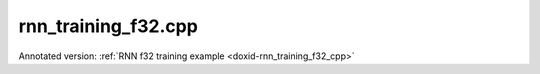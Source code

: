 .. index:: pair: example; rnn_training_f32.cpp
.. _doxid-rnn_training_f32_8cpp-example:

rnn_training_f32.cpp
====================

Annotated version: :ref:`RNN f32 training example <doxid-rnn_training_f32_cpp>`



.. ref-code-block:: cpp

	/*******************************************************************************
	* Copyright 2018-2025 Intel Corporation
	*
	* Licensed under the Apache License, Version 2.0 (the "License");
	* you may not use this file except in compliance with the License.
	* You may obtain a copy of the License at
	*
	*     http://www.apache.org/licenses/LICENSE-2.0
	*
	* Unless required by applicable law or agreed to in writing, software
	* distributed under the License is distributed on an "AS IS" BASIS,
	* WITHOUT WARRANTIES OR CONDITIONS OF ANY KIND, either express or implied.
	* See the License for the specific language governing permissions and
	* limitations under the License.
	*******************************************************************************/
	
	
	
	
	#include <cstring>
	#include <math.h>
	#include <numeric>
	#include <utility>
	
	#include "oneapi/dnnl/dnnl.hpp"
	
	#include "example_utils.hpp"
	
	using namespace :ref:`dnnl <doxid-namespacednnl>`;
	
	// User input is:
	//     N0 sequences of length T0
	const int N0 = 1 + rand() % 31;
	//     N1 sequences of length T1
	const int N1 = 1 + rand() % 31;
	// Assume T0 > T1
	const int T0 = 31 + 1 + rand() % 31;
	const int T1 = 1 + rand() % 31;
	
	// Memory required to hold it: N0 * T0 + N1 * T1
	// However it is possible to have these coming
	// as padded chunks in larger memory:
	//      e.g. (N0 + N1) * T0
	// We don't need to compact the data before processing,
	// we can address the chunks via sub-memory and
	// process the data via two RNN primitives:
	//     of time lengths T1 and T0 - T1.
	// The leftmost primitive will process N0 + N1 subsequences of length T1
	// The rightmost primitive will process remaining N0 subsequences
	// of T0 - T1 length
	const int leftmost_batch = N0 + N1;
	const int rightmost_batch = N0;
	
	const int leftmost_seq_length = T1;
	const int rightmost_seq_length = T0 - T1;
	
	// Number of channels
	const int common_feature_size = 1024;
	
	// RNN primitive characteristics
	const int common_n_layers = 1;
	const int lstm_n_gates = 4;
	
	void simple_net(:ref:`engine::kind <doxid-structdnnl_1_1engine_1a2635da16314dcbdb9bd9ea431316bb1a>` engine_kind) {
	    auto eng = :ref:`engine <doxid-structdnnl_1_1engine>`(engine_kind, 0);
	    :ref:`stream <doxid-structdnnl_1_1stream>` s(eng);
	
	    bool is_training = true;
	    auto fwd_inf_train = is_training ? :ref:`prop_kind::forward_training <doxid-group__dnnl__api__attributes_1ggac7db48f6583aa9903e54c2a39d65438fa24775787fab8f13aa4809e1ce8f82aeb>`
	                                     : :ref:`prop_kind::forward_inference <doxid-group__dnnl__api__attributes_1ggac7db48f6583aa9903e54c2a39d65438fa3b9fad4f80d45368f856b5403198ac4c>`;
	
	    std::vector<primitive> fwd_net;
	    std::vector<primitive> bwd_net;
	
	    // Input tensor holds two batches with different sequence lengths.
	    // Shorter sequences are padded
	    :ref:`memory::dims <doxid-structdnnl_1_1memory_1a7d9f4b6ad8caf3969f436cd9ff27e9bb>` net_src_dims = {
	            T0, // time, maximum sequence length
	            N0 + N1, // n, total batch size
	            common_feature_size // c, common number of channels
	    };
	
	    // Two RNN primitives for different sequence lengths,
	    // one unidirectional layer, LSTM-based
	    :ref:`memory::dims <doxid-structdnnl_1_1memory_1a7d9f4b6ad8caf3969f436cd9ff27e9bb>` leftmost_src_layer_dims = {
	            leftmost_seq_length, // time
	            leftmost_batch, // n
	            common_feature_size // c
	    };
	    :ref:`memory::dims <doxid-structdnnl_1_1memory_1a7d9f4b6ad8caf3969f436cd9ff27e9bb>` rightmost_src_layer_dims = {
	            rightmost_seq_length, // time
	            rightmost_batch, // n
	            common_feature_size // c
	    };
	    :ref:`memory::dims <doxid-structdnnl_1_1memory_1a7d9f4b6ad8caf3969f436cd9ff27e9bb>` common_weights_layer_dims = {
	            common_n_layers, // layers
	            1, // directions
	            common_feature_size, // input feature size
	            lstm_n_gates, // gates number
	            common_feature_size // output feature size
	    };
	    :ref:`memory::dims <doxid-structdnnl_1_1memory_1a7d9f4b6ad8caf3969f436cd9ff27e9bb>` common_weights_iter_dims = {
	            common_n_layers, // layers
	            1, // directions
	            common_feature_size, // input feature size
	            lstm_n_gates, // gates number
	            common_feature_size // output feature size
	    };
	    :ref:`memory::dims <doxid-structdnnl_1_1memory_1a7d9f4b6ad8caf3969f436cd9ff27e9bb>` common_bias_dims = {
	            common_n_layers, // layers
	            1, // directions
	            lstm_n_gates, // gates number
	            common_feature_size // output feature size
	    };
	    :ref:`memory::dims <doxid-structdnnl_1_1memory_1a7d9f4b6ad8caf3969f436cd9ff27e9bb>` leftmost_dst_layer_dims = {
	            leftmost_seq_length, // time
	            leftmost_batch, // n
	            common_feature_size // c
	    };
	    :ref:`memory::dims <doxid-structdnnl_1_1memory_1a7d9f4b6ad8caf3969f436cd9ff27e9bb>` rightmost_dst_layer_dims = {
	            rightmost_seq_length, // time
	            rightmost_batch, // n
	            common_feature_size // c
	    };
	
	    // leftmost primitive passes its states to the next RNN iteration
	    // so it needs dst_iter parameter.
	    //
	    // rightmost primitive will consume these as src_iter and will access the
	    // memory via a sub-memory because it will have different batch dimension.
	    // We have arranged our primitives so that
	    // leftmost_batch >= rightmost_batch, and so the rightmost data will fit
	    // into the memory allocated for the leftmost.
	    :ref:`memory::dims <doxid-structdnnl_1_1memory_1a7d9f4b6ad8caf3969f436cd9ff27e9bb>` leftmost_dst_iter_dims = {
	            common_n_layers, // layers
	            1, // directions
	            leftmost_batch, // n
	            common_feature_size // c
	    };
	    :ref:`memory::dims <doxid-structdnnl_1_1memory_1a7d9f4b6ad8caf3969f436cd9ff27e9bb>` leftmost_dst_iter_c_dims = {
	            common_n_layers, // layers
	            1, // directions
	            leftmost_batch, // n
	            common_feature_size // c
	    };
	    :ref:`memory::dims <doxid-structdnnl_1_1memory_1a7d9f4b6ad8caf3969f436cd9ff27e9bb>` rightmost_src_iter_dims = {
	            common_n_layers, // layers
	            1, // directions
	            rightmost_batch, // n
	            common_feature_size // c
	    };
	    :ref:`memory::dims <doxid-structdnnl_1_1memory_1a7d9f4b6ad8caf3969f436cd9ff27e9bb>` rightmost_src_iter_c_dims = {
	            common_n_layers, // layers
	            1, // directions
	            rightmost_batch, // n
	            common_feature_size // c
	    };
	
	    // multiplication of tensor dimensions
	    auto tz_volume = [=](:ref:`memory::dims <doxid-structdnnl_1_1memory_1a7d9f4b6ad8caf3969f436cd9ff27e9bb>` tz_dims) {
	        return std::accumulate(tz_dims.begin(), tz_dims.end(), (:ref:`memory::dim <doxid-structdnnl_1_1memory_1a281426f169daa042dcf5379c8fce21a9>`)1,
	                std::multiplies<memory::dim>());
	    };
	
	    // Create auxiliary f32 memory descriptor
	    // based on user- supplied dimensions and layout.
	    auto formatted_md = [=](const :ref:`memory::dims <doxid-structdnnl_1_1memory_1a7d9f4b6ad8caf3969f436cd9ff27e9bb>` &dimensions,
	                                :ref:`memory::format_tag <doxid-structdnnl_1_1memory_1a8e71077ed6a5f7fb7b3e6e1a5a2ecf3f>` layout) {
	        return :ref:`memory::desc <doxid-structdnnl_1_1memory_1_1desc>` {{dimensions}, :ref:`memory::data_type::f32 <doxid-structdnnl_1_1memory_1a8e83474ec3a50e08e37af76c8c075dcea512dc597be7ae761876315165dc8bd2e>`, layout};
	    };
	    // Create auxiliary generic f32 memory descriptor
	    // based on supplied dimensions, with format_tag::any.
	    auto generic_md = [=](const :ref:`memory::dims <doxid-structdnnl_1_1memory_1a7d9f4b6ad8caf3969f436cd9ff27e9bb>` &dimensions) {
	        return formatted_md(dimensions, :ref:`memory::format_tag::any <doxid-structdnnl_1_1memory_1a8e71077ed6a5f7fb7b3e6e1a5a2ecf3fa100b8cad7cf2a56f6df78f171f97a1ec>`);
	    };
	
	    //
	    // I/O memory, coming from user
	    //
	
	    // Net input
	    std::vector<float> net_src(tz_volume(net_src_dims), 1.0f);
	    // NOTE: in this example we study input sequences with variable batch
	    // dimension, which get processed by two separate RNN primitives, thus
	    // the destination memory for the two will have different shapes: batch
	    // is the second dimension currently: see format_tag::tnc.
	    // We are not copying the output to some common user provided memory as we
	    // suggest that the user should rather keep the two output memories separate
	    // throughout the whole topology and only reorder to something else as
	    // needed.
	    // So there's no common net_dst, but there are two destinations instead:
	    //    leftmost_dst_layer_memory
	    //    rightmost_dst_layer_memory
	
	    // Memory for the user allocated memory
	    // Suppose user data is in tnc format.
	    auto net_src_memory = :ref:`dnnl::memory <doxid-structdnnl_1_1memory>`(
	            {{net_src_dims}, :ref:`memory::data_type::f32 <doxid-structdnnl_1_1memory_1a8e83474ec3a50e08e37af76c8c075dcea512dc597be7ae761876315165dc8bd2e>`, :ref:`memory::format_tag::tnc <doxid-structdnnl_1_1memory_1a8e71077ed6a5f7fb7b3e6e1a5a2ecf3fac775cf954921a129a65eb929476de911>`},
	            eng);
	    write_to_dnnl_memory(net_src.data(), net_src_memory);
	    // src_layer memory of the leftmost and rightmost RNN primitives
	    // are accessed through the respective sub-memories in larger memory.
	    // View primitives compute the strides to accommodate for padding.
	    auto user_leftmost_src_layer_md = net_src_memory.get_desc().submemory_desc(
	            leftmost_src_layer_dims, {0, 0, 0}); // t, n, c offsets
	    auto user_rightmost_src_layer_md
	            = net_src_memory.get_desc().submemory_desc(rightmost_src_layer_dims,
	                    {leftmost_seq_length, 0, 0}); // t, n, c offsets
	    auto leftmost_src_layer_memory = net_src_memory;
	    auto rightmost_src_layer_memory = net_src_memory;
	
	    // Other user provided memory arrays, descriptors and primitives with the
	    // data layouts chosen by user. We'll have to reorder if RNN
	    // primitive prefers it in a different format.
	    std::vector<float> user_common_weights_layer(
	            tz_volume(common_weights_layer_dims), 1.0f);
	    auto user_common_weights_layer_memory
	            = :ref:`dnnl::memory <doxid-structdnnl_1_1memory>`({common_weights_layer_dims, :ref:`memory::data_type::f32 <doxid-structdnnl_1_1memory_1a8e83474ec3a50e08e37af76c8c075dcea512dc597be7ae761876315165dc8bd2e>`,
	                                   :ref:`memory::format_tag::ldigo <doxid-structdnnl_1_1memory_1a8e71077ed6a5f7fb7b3e6e1a5a2ecf3fa4e62e330c56963f9ead98490cd57ef7b>`},
	                    eng);
	    write_to_dnnl_memory(
	            user_common_weights_layer.data(), user_common_weights_layer_memory);
	
	    std::vector<float> user_common_weights_iter(
	            tz_volume(common_weights_iter_dims), 1.0f);
	    auto user_common_weights_iter_memory
	            = :ref:`dnnl::memory <doxid-structdnnl_1_1memory>`({{common_weights_iter_dims}, :ref:`memory::data_type::f32 <doxid-structdnnl_1_1memory_1a8e83474ec3a50e08e37af76c8c075dcea512dc597be7ae761876315165dc8bd2e>`,
	                                   :ref:`memory::format_tag::ldigo <doxid-structdnnl_1_1memory_1a8e71077ed6a5f7fb7b3e6e1a5a2ecf3fa4e62e330c56963f9ead98490cd57ef7b>`},
	                    eng);
	    write_to_dnnl_memory(
	            user_common_weights_layer.data(), user_common_weights_iter_memory);
	
	    std::vector<float> user_common_bias(tz_volume(common_bias_dims), 1.0f);
	    auto user_common_bias_memory
	            = :ref:`dnnl::memory <doxid-structdnnl_1_1memory>`({{common_bias_dims}, :ref:`memory::data_type::f32 <doxid-structdnnl_1_1memory_1a8e83474ec3a50e08e37af76c8c075dcea512dc597be7ae761876315165dc8bd2e>`,
	                                   :ref:`memory::format_tag::ldgo <doxid-structdnnl_1_1memory_1a8e71077ed6a5f7fb7b3e6e1a5a2ecf3fab8690cd92ccee6a0ad55faccc0346aab>`},
	                    eng);
	    write_to_dnnl_memory(user_common_bias.data(), user_common_bias_memory);
	
	    std::vector<float> user_leftmost_dst_layer(
	            tz_volume(leftmost_dst_layer_dims), 1.0f);
	    auto user_leftmost_dst_layer_memory
	            = :ref:`dnnl::memory <doxid-structdnnl_1_1memory>`({{leftmost_dst_layer_dims}, :ref:`memory::data_type::f32 <doxid-structdnnl_1_1memory_1a8e83474ec3a50e08e37af76c8c075dcea512dc597be7ae761876315165dc8bd2e>`,
	                                   :ref:`memory::format_tag::tnc <doxid-structdnnl_1_1memory_1a8e71077ed6a5f7fb7b3e6e1a5a2ecf3fac775cf954921a129a65eb929476de911>`},
	                    eng);
	    write_to_dnnl_memory(
	            user_leftmost_dst_layer.data(), user_leftmost_dst_layer_memory);
	
	    std::vector<float> user_rightmost_dst_layer(
	            tz_volume(rightmost_dst_layer_dims), 1.0f);
	    auto user_rightmost_dst_layer_memory
	            = :ref:`dnnl::memory <doxid-structdnnl_1_1memory>`({{rightmost_dst_layer_dims}, :ref:`memory::data_type::f32 <doxid-structdnnl_1_1memory_1a8e83474ec3a50e08e37af76c8c075dcea512dc597be7ae761876315165dc8bd2e>`,
	                                   :ref:`memory::format_tag::tnc <doxid-structdnnl_1_1memory_1a8e71077ed6a5f7fb7b3e6e1a5a2ecf3fac775cf954921a129a65eb929476de911>`},
	                    eng);
	    write_to_dnnl_memory(
	            user_rightmost_dst_layer.data(), user_rightmost_dst_layer_memory);
	
	    // Describe layer, forward pass, leftmost primitive.
	    // There are no primitives to the left from here,
	    // so src_iter_desc needs to be zero memory desc
	    auto leftmost_prim_desc = :ref:`lstm_forward::primitive_desc <doxid-structdnnl_1_1lstm__forward_1_1primitive__desc>`(eng, // engine
	            fwd_inf_train, // aprop_kind
	            :ref:`rnn_direction::unidirectional_left2right <doxid-group__dnnl__api__rnn_1gga33315cf335d1cbe26fd6b70d956e23d5a04f4bf4bc6a47e30f0353597e244c44a>`, // direction
	            user_leftmost_src_layer_md, // src_layer_desc
	            :ref:`memory::desc <doxid-structdnnl_1_1memory_1_1desc>`(), // src_iter_desc
	            :ref:`memory::desc <doxid-structdnnl_1_1memory_1_1desc>`(), // src_iter_c_desc
	            generic_md(common_weights_layer_dims), // weights_layer_desc
	            generic_md(common_weights_iter_dims), // weights_iter_desc
	            generic_md(common_bias_dims), // bias_desc
	            formatted_md(leftmost_dst_layer_dims,
	                    :ref:`memory::format_tag::tnc <doxid-structdnnl_1_1memory_1a8e71077ed6a5f7fb7b3e6e1a5a2ecf3fac775cf954921a129a65eb929476de911>`), // dst_layer_desc
	            generic_md(leftmost_dst_iter_dims), // dst_iter_desc
	            generic_md(leftmost_dst_iter_c_dims) // dst_iter_c_desc
	    );
	
	    //
	    // Need to connect leftmost and rightmost via "iter" parameters.
	    // We allocate memory here based on the shapes provided by RNN primitive.
	    //
	    auto leftmost_dst_iter_memory
	            = :ref:`dnnl::memory <doxid-structdnnl_1_1memory>`(leftmost_prim_desc.dst_iter_desc(), eng);
	    auto leftmost_dst_iter_c_memory
	            = :ref:`dnnl::memory <doxid-structdnnl_1_1memory>`(leftmost_prim_desc.dst_iter_c_desc(), eng);
	
	    // rightmost src_iter will be a sub-memory of dst_iter of leftmost
	    auto rightmost_src_iter_md
	            = leftmost_dst_iter_memory.:ref:`get_desc <doxid-structdnnl_1_1memory_1ad8a1ad28ed7acf9c34c69e4b882c6e92>`().:ref:`submemory_desc <doxid-structdnnl_1_1memory_1_1desc_1a7de2abef3b34e94c5dfa16e1fc3f3aab>`(
	                    rightmost_src_iter_dims,
	                    {0, 0, 0, 0}); // l, d, n, c offsets
	    auto rightmost_src_iter_memory = leftmost_dst_iter_memory;
	
	    auto rightmost_src_iter_c_md
	            = leftmost_dst_iter_c_memory.:ref:`get_desc <doxid-structdnnl_1_1memory_1ad8a1ad28ed7acf9c34c69e4b882c6e92>`().:ref:`submemory_desc <doxid-structdnnl_1_1memory_1_1desc_1a7de2abef3b34e94c5dfa16e1fc3f3aab>`(
	                    rightmost_src_iter_c_dims,
	                    {0, 0, 0, 0}); // l, d, n, c offsets
	    auto rightmost_src_iter_c_memory = leftmost_dst_iter_c_memory;
	
	    // Now rightmost primitive
	    // There are no primitives to the right from here,
	    // so dst_iter_desc is explicit zero memory desc
	    auto rightmost_prim_desc = :ref:`lstm_forward::primitive_desc <doxid-structdnnl_1_1lstm__forward_1_1primitive__desc>`(eng, // engine
	            fwd_inf_train, // aprop_kind
	            :ref:`rnn_direction::unidirectional_left2right <doxid-group__dnnl__api__rnn_1gga33315cf335d1cbe26fd6b70d956e23d5a04f4bf4bc6a47e30f0353597e244c44a>`, // direction
	            user_rightmost_src_layer_md, // src_layer_desc
	            rightmost_src_iter_md, // src_iter_desc
	            rightmost_src_iter_c_md, // src_iter_c_desc
	            generic_md(common_weights_layer_dims), // weights_layer_desc
	            generic_md(common_weights_iter_dims), // weights_iter_desc
	            generic_md(common_bias_dims), // bias_desc
	            formatted_md(rightmost_dst_layer_dims,
	                    :ref:`memory::format_tag::tnc <doxid-structdnnl_1_1memory_1a8e71077ed6a5f7fb7b3e6e1a5a2ecf3fac775cf954921a129a65eb929476de911>`), // dst_layer_desc
	            :ref:`memory::desc <doxid-structdnnl_1_1memory_1_1desc>`(), // dst_iter_desc
	            :ref:`memory::desc <doxid-structdnnl_1_1memory_1_1desc>`() // dst_iter_c_desc
	    );
	
	    //
	    // Weights and biases, layer memory
	    // Same layout should work across the layer, no reorders
	    // needed between leftmost and rigthmost, only reordering
	    // user memory to the RNN-friendly shapes.
	    //
	
	    auto common_weights_layer_memory = user_common_weights_layer_memory;
	    if (leftmost_prim_desc.weights_layer_desc()
	            != common_weights_layer_memory.get_desc()) {
	        common_weights_layer_memory
	                = :ref:`dnnl::memory <doxid-structdnnl_1_1memory>`(leftmost_prim_desc.weights_layer_desc(), eng);
	        :ref:`reorder <doxid-structdnnl_1_1reorder>`(user_common_weights_layer_memory, common_weights_layer_memory)
	                .:ref:`execute <doxid-structdnnl_1_1reorder_1ab9d5265274a13d4afa1fe33d784a1027>`(s, user_common_weights_layer_memory,
	                        common_weights_layer_memory);
	    }
	
	    auto common_weights_iter_memory = user_common_weights_iter_memory;
	    if (leftmost_prim_desc.weights_iter_desc()
	            != common_weights_iter_memory.get_desc()) {
	        common_weights_iter_memory
	                = :ref:`dnnl::memory <doxid-structdnnl_1_1memory>`(leftmost_prim_desc.weights_iter_desc(), eng);
	        :ref:`reorder <doxid-structdnnl_1_1reorder>`(user_common_weights_iter_memory, common_weights_iter_memory)
	                .:ref:`execute <doxid-structdnnl_1_1reorder_1ab9d5265274a13d4afa1fe33d784a1027>`(s, user_common_weights_iter_memory,
	                        common_weights_iter_memory);
	    }
	
	    auto common_bias_memory = user_common_bias_memory;
	    if (leftmost_prim_desc.bias_desc() != common_bias_memory.get_desc()) {
	        common_bias_memory = :ref:`dnnl::memory <doxid-structdnnl_1_1memory>`(leftmost_prim_desc.bias_desc(), eng);
	        :ref:`reorder <doxid-structdnnl_1_1reorder>`(user_common_bias_memory, common_bias_memory)
	                .:ref:`execute <doxid-structdnnl_1_1reorder_1ab9d5265274a13d4afa1fe33d784a1027>`(s, user_common_bias_memory, common_bias_memory);
	    }
	
	    //
	    // Destination layer memory
	    //
	
	    auto leftmost_dst_layer_memory = user_leftmost_dst_layer_memory;
	    if (leftmost_prim_desc.dst_layer_desc()
	            != leftmost_dst_layer_memory.get_desc()) {
	        leftmost_dst_layer_memory
	                = :ref:`dnnl::memory <doxid-structdnnl_1_1memory>`(leftmost_prim_desc.dst_layer_desc(), eng);
	        :ref:`reorder <doxid-structdnnl_1_1reorder>`(user_leftmost_dst_layer_memory, leftmost_dst_layer_memory)
	                .:ref:`execute <doxid-structdnnl_1_1reorder_1ab9d5265274a13d4afa1fe33d784a1027>`(s, user_leftmost_dst_layer_memory,
	                        leftmost_dst_layer_memory);
	    }
	
	    auto rightmost_dst_layer_memory = user_rightmost_dst_layer_memory;
	    if (rightmost_prim_desc.dst_layer_desc()
	            != rightmost_dst_layer_memory.get_desc()) {
	        rightmost_dst_layer_memory
	                = :ref:`dnnl::memory <doxid-structdnnl_1_1memory>`(rightmost_prim_desc.dst_layer_desc(), eng);
	        :ref:`reorder <doxid-structdnnl_1_1reorder>`(user_rightmost_dst_layer_memory, rightmost_dst_layer_memory)
	                .:ref:`execute <doxid-structdnnl_1_1reorder_1ab9d5265274a13d4afa1fe33d784a1027>`(s, user_rightmost_dst_layer_memory,
	                        rightmost_dst_layer_memory);
	    }
	
	    // We also create workspace memory based on the information from
	    // the workspace_primitive_desc(). This is needed for internal
	    // communication between forward and backward primitives during
	    // training.
	    auto create_ws = [=](:ref:`dnnl::lstm_forward::primitive_desc <doxid-structdnnl_1_1lstm__forward_1_1primitive__desc>` &pd) {
	        return :ref:`dnnl::memory <doxid-structdnnl_1_1memory>`(pd.workspace_desc(), eng);
	    };
	    auto leftmost_workspace_memory = create_ws(leftmost_prim_desc);
	    auto rightmost_workspace_memory = create_ws(rightmost_prim_desc);
	
	    // Construct the RNN primitive objects
	    :ref:`lstm_forward <doxid-structdnnl_1_1lstm__forward>` leftmost_layer(leftmost_prim_desc);
	    leftmost_layer.execute(s,
	            {{:ref:`DNNL_ARG_SRC_LAYER <doxid-group__dnnl__api__primitives__common_1gab91ce4d04cf4e98e3a407daa0676764f>`, leftmost_src_layer_memory},
	                    {:ref:`DNNL_ARG_WEIGHTS_LAYER <doxid-group__dnnl__api__primitives__common_1ga1ac9e1f1327be3902b488b64bae1b4c5>`, common_weights_layer_memory},
	                    {:ref:`DNNL_ARG_WEIGHTS_ITER <doxid-group__dnnl__api__primitives__common_1ga5a9c39486c01ad263e29677a32735af8>`, common_weights_iter_memory},
	                    {:ref:`DNNL_ARG_BIAS <doxid-group__dnnl__api__primitives__common_1gad0cbc09942aba93fbe3c0c2e09166f0d>`, common_bias_memory},
	                    {:ref:`DNNL_ARG_DST_LAYER <doxid-group__dnnl__api__primitives__common_1gacfc123a6a4ff3b4af4cd27ed66fb8528>`, leftmost_dst_layer_memory},
	                    {:ref:`DNNL_ARG_DST_ITER <doxid-group__dnnl__api__primitives__common_1ga13b91cbd3f531d9c90227895a275d5a6>`, leftmost_dst_iter_memory},
	                    {:ref:`DNNL_ARG_DST_ITER_C <doxid-group__dnnl__api__primitives__common_1ga8b77d8716fc0ab9923d6cb409dbdf900>`, leftmost_dst_iter_c_memory},
	                    {:ref:`DNNL_ARG_WORKSPACE <doxid-group__dnnl__api__primitives__common_1ga550c80e1b9ba4f541202a7ac98be117f>`, leftmost_workspace_memory}});
	
	    :ref:`lstm_forward <doxid-structdnnl_1_1lstm__forward>` rightmost_layer(rightmost_prim_desc);
	    rightmost_layer.execute(s,
	            {{:ref:`DNNL_ARG_SRC_LAYER <doxid-group__dnnl__api__primitives__common_1gab91ce4d04cf4e98e3a407daa0676764f>`, rightmost_src_layer_memory},
	                    {:ref:`DNNL_ARG_SRC_ITER <doxid-group__dnnl__api__primitives__common_1gaf35f4f604284f1b00bb35bffd0f7a143>`, rightmost_src_iter_memory},
	                    {:ref:`DNNL_ARG_SRC_ITER_C <doxid-group__dnnl__api__primitives__common_1ga8ef6969516e717208a33766542410410>`, rightmost_src_iter_c_memory},
	                    {:ref:`DNNL_ARG_WEIGHTS_LAYER <doxid-group__dnnl__api__primitives__common_1ga1ac9e1f1327be3902b488b64bae1b4c5>`, common_weights_layer_memory},
	                    {:ref:`DNNL_ARG_WEIGHTS_ITER <doxid-group__dnnl__api__primitives__common_1ga5a9c39486c01ad263e29677a32735af8>`, common_weights_iter_memory},
	                    {:ref:`DNNL_ARG_BIAS <doxid-group__dnnl__api__primitives__common_1gad0cbc09942aba93fbe3c0c2e09166f0d>`, common_bias_memory},
	                    {:ref:`DNNL_ARG_DST_LAYER <doxid-group__dnnl__api__primitives__common_1gacfc123a6a4ff3b4af4cd27ed66fb8528>`, rightmost_dst_layer_memory},
	                    {:ref:`DNNL_ARG_WORKSPACE <doxid-group__dnnl__api__primitives__common_1ga550c80e1b9ba4f541202a7ac98be117f>`, rightmost_workspace_memory}});
	
	    // No backward pass for inference
	    if (!is_training) return;
	
	    //
	    // Backward primitives will reuse memory from forward
	    // and allocate/describe specifics here. Only relevant for training.
	    //
	
	    // User-provided memory for backward by data output
	    std::vector<float> net_diff_src(tz_volume(net_src_dims), 1.0f);
	    auto net_diff_src_memory = :ref:`dnnl::memory <doxid-structdnnl_1_1memory>`(
	            formatted_md(net_src_dims, :ref:`memory::format_tag::tnc <doxid-structdnnl_1_1memory_1a8e71077ed6a5f7fb7b3e6e1a5a2ecf3fac775cf954921a129a65eb929476de911>`), eng);
	    write_to_dnnl_memory(net_diff_src.data(), net_diff_src_memory);
	
	    // diff_src follows the same layout we have for net_src
	    auto user_leftmost_diff_src_layer_md
	            = net_diff_src_memory.get_desc().submemory_desc(
	                    leftmost_src_layer_dims, {0, 0, 0}); // t, n, c offsets
	    auto user_rightmost_diff_src_layer_md
	            = net_diff_src_memory.get_desc().submemory_desc(
	                    rightmost_src_layer_dims,
	                    {leftmost_seq_length, 0, 0}); // t, n, c offsets
	    auto leftmost_diff_src_layer_memory = net_diff_src_memory;
	    auto rightmost_diff_src_layer_memory = net_diff_src_memory;
	
	    // User-provided memory for backpropagation by weights
	    std::vector<float> user_common_diff_weights_layer(
	            tz_volume(common_weights_layer_dims), 1.0f);
	    auto user_common_diff_weights_layer_memory = :ref:`dnnl::memory <doxid-structdnnl_1_1memory>`(
	            formatted_md(common_weights_layer_dims, :ref:`memory::format_tag::ldigo <doxid-structdnnl_1_1memory_1a8e71077ed6a5f7fb7b3e6e1a5a2ecf3fa4e62e330c56963f9ead98490cd57ef7b>`),
	            eng);
	    write_to_dnnl_memory(user_common_diff_weights_layer.data(),
	            user_common_diff_weights_layer_memory);
	
	    std::vector<float> user_common_diff_bias(tz_volume(common_bias_dims), 1.0f);
	    auto user_common_diff_bias_memory = :ref:`dnnl::memory <doxid-structdnnl_1_1memory>`(
	            formatted_md(common_bias_dims, :ref:`memory::format_tag::ldgo <doxid-structdnnl_1_1memory_1a8e71077ed6a5f7fb7b3e6e1a5a2ecf3fab8690cd92ccee6a0ad55faccc0346aab>`), eng);
	    write_to_dnnl_memory(
	            user_common_diff_bias.data(), user_common_diff_bias_memory);
	
	    // User-provided input to the backward primitive.
	    // To be updated by the user after forward pass using some cost function.
	    :ref:`memory::dims <doxid-structdnnl_1_1memory_1a7d9f4b6ad8caf3969f436cd9ff27e9bb>` net_diff_dst_dims = {
	            T0, // time
	            N0 + N1, // n
	            common_feature_size // c
	    };
	    // Suppose user data is in tnc format.
	    std::vector<float> net_diff_dst(tz_volume(net_diff_dst_dims), 1.0f);
	    auto net_diff_dst_memory = :ref:`dnnl::memory <doxid-structdnnl_1_1memory>`(
	            formatted_md(net_diff_dst_dims, :ref:`memory::format_tag::tnc <doxid-structdnnl_1_1memory_1a8e71077ed6a5f7fb7b3e6e1a5a2ecf3fac775cf954921a129a65eb929476de911>`), eng);
	    write_to_dnnl_memory(net_diff_dst.data(), net_diff_dst_memory);
	    // diff_dst_layer memory of the leftmost and rightmost RNN primitives
	    // are accessed through the respective sub-memory in larger memory.
	    // View primitives compute the strides to accommodate for padding.
	    auto user_leftmost_diff_dst_layer_md
	            = net_diff_dst_memory.get_desc().submemory_desc(
	                    leftmost_dst_layer_dims, {0, 0, 0}); // t, n, c offsets
	    auto user_rightmost_diff_dst_layer_md
	            = net_diff_dst_memory.get_desc().submemory_desc(
	                    rightmost_dst_layer_dims,
	                    {leftmost_seq_length, 0, 0}); // t, n, c offsets
	    auto leftmost_diff_dst_layer_memory = net_diff_dst_memory;
	    auto rightmost_diff_dst_layer_memory = net_diff_dst_memory;
	
	    // Backward leftmost primitive descriptor
	    auto leftmost_bwd_prim_desc = :ref:`lstm_backward::primitive_desc <doxid-structdnnl_1_1lstm__backward_1_1primitive__desc>`(eng, // engine
	            :ref:`prop_kind::backward <doxid-group__dnnl__api__attributes_1ggac7db48f6583aa9903e54c2a39d65438fa195fe59b6f103787a914aead0f3db502>`, // aprop_kind
	            :ref:`rnn_direction::unidirectional_left2right <doxid-group__dnnl__api__rnn_1gga33315cf335d1cbe26fd6b70d956e23d5a04f4bf4bc6a47e30f0353597e244c44a>`, // direction
	            user_leftmost_src_layer_md, // src_layer_desc
	            :ref:`memory::desc <doxid-structdnnl_1_1memory_1_1desc>`(), // src_iter_desc
	            :ref:`memory::desc <doxid-structdnnl_1_1memory_1_1desc>`(), // src_iter_c_desc
	            generic_md(common_weights_layer_dims), // weights_layer_desc
	            generic_md(common_weights_iter_dims), // weights_iter_desc
	            generic_md(common_bias_dims), // bias_desc
	            formatted_md(leftmost_dst_layer_dims,
	                    :ref:`memory::format_tag::tnc <doxid-structdnnl_1_1memory_1a8e71077ed6a5f7fb7b3e6e1a5a2ecf3fac775cf954921a129a65eb929476de911>`), // dst_layer_desc
	            generic_md(leftmost_dst_iter_dims), // dst_iter_desc
	            generic_md(leftmost_dst_iter_c_dims), // dst_iter_c_desc
	            user_leftmost_diff_src_layer_md, // diff_src_layer_desc
	            :ref:`memory::desc <doxid-structdnnl_1_1memory_1_1desc>`(), // diff_src_iter_desc
	            :ref:`memory::desc <doxid-structdnnl_1_1memory_1_1desc>`(), // diff_src_iter_c_desc
	            generic_md(common_weights_layer_dims), // diff_weights_layer_desc
	            generic_md(common_weights_iter_dims), // diff_weights_iter_desc
	            generic_md(common_bias_dims), // diff_bias_desc
	            user_leftmost_diff_dst_layer_md, // diff_dst_layer_desc
	            generic_md(leftmost_dst_iter_dims), // diff_dst_iter_desc
	            generic_md(leftmost_dst_iter_c_dims), // diff_dst_iter_c_desc
	            leftmost_prim_desc // hint from forward pass
	    );
	
	    // As the batch dimensions are different between leftmost and rightmost
	    // we need to use a sub-memory. rightmost needs less memory, so it will
	    // be a sub-memory of leftmost.
	    auto leftmost_diff_dst_iter_memory
	            = :ref:`dnnl::memory <doxid-structdnnl_1_1memory>`(leftmost_bwd_prim_desc.diff_dst_iter_desc(), eng);
	    auto leftmost_diff_dst_iter_c_memory
	            = :ref:`dnnl::memory <doxid-structdnnl_1_1memory>`(leftmost_bwd_prim_desc.diff_dst_iter_c_desc(), eng);
	
	    auto rightmost_diff_src_iter_md
	            = leftmost_diff_dst_iter_memory.:ref:`get_desc <doxid-structdnnl_1_1memory_1ad8a1ad28ed7acf9c34c69e4b882c6e92>`().:ref:`submemory_desc <doxid-structdnnl_1_1memory_1_1desc_1a7de2abef3b34e94c5dfa16e1fc3f3aab>`(
	                    rightmost_src_iter_dims,
	                    {0, 0, 0, 0}); // l, d, n, c offsets
	    auto rightmost_diff_src_iter_memory = leftmost_diff_dst_iter_memory;
	
	    auto rightmost_diff_src_iter_c_md
	            = leftmost_diff_dst_iter_c_memory.:ref:`get_desc <doxid-structdnnl_1_1memory_1ad8a1ad28ed7acf9c34c69e4b882c6e92>`().:ref:`submemory_desc <doxid-structdnnl_1_1memory_1_1desc_1a7de2abef3b34e94c5dfa16e1fc3f3aab>`(
	                    rightmost_src_iter_c_dims,
	                    {0, 0, 0, 0}); // l, d, n, c offsets
	    auto rightmost_diff_src_iter_c_memory = leftmost_diff_dst_iter_c_memory;
	
	    // Backward rightmost primitive descriptor
	    auto rightmost_bwd_prim_desc = :ref:`lstm_backward::primitive_desc <doxid-structdnnl_1_1lstm__backward_1_1primitive__desc>`(eng, // engine
	            :ref:`prop_kind::backward <doxid-group__dnnl__api__attributes_1ggac7db48f6583aa9903e54c2a39d65438fa195fe59b6f103787a914aead0f3db502>`, // aprop_kind
	            :ref:`rnn_direction::unidirectional_left2right <doxid-group__dnnl__api__rnn_1gga33315cf335d1cbe26fd6b70d956e23d5a04f4bf4bc6a47e30f0353597e244c44a>`, // direction
	            user_rightmost_src_layer_md, // src_layer_desc
	            generic_md(rightmost_src_iter_dims), // src_iter_desc
	            generic_md(rightmost_src_iter_c_dims), // src_iter_c_desc
	            generic_md(common_weights_layer_dims), // weights_layer_desc
	            generic_md(common_weights_iter_dims), // weights_iter_desc
	            generic_md(common_bias_dims), // bias_desc
	            formatted_md(rightmost_dst_layer_dims,
	                    :ref:`memory::format_tag::tnc <doxid-structdnnl_1_1memory_1a8e71077ed6a5f7fb7b3e6e1a5a2ecf3fac775cf954921a129a65eb929476de911>`), // dst_layer_desc
	            :ref:`memory::desc <doxid-structdnnl_1_1memory_1_1desc>`(), // dst_iter_desc
	            :ref:`memory::desc <doxid-structdnnl_1_1memory_1_1desc>`(), // dst_iter_c_desc
	            user_rightmost_diff_src_layer_md, // diff_src_layer_desc
	            rightmost_diff_src_iter_md, // diff_src_iter_desc
	            rightmost_diff_src_iter_c_md, // diff_src_iter_c_desc
	            generic_md(common_weights_layer_dims), // diff_weights_layer_desc
	            generic_md(common_weights_iter_dims), // diff_weights_iter_desc
	            generic_md(common_bias_dims), // diff_bias_desc
	            user_rightmost_diff_dst_layer_md, // diff_dst_layer_desc
	            :ref:`memory::desc <doxid-structdnnl_1_1memory_1_1desc>`(), // diff_dst_iter_desc
	            :ref:`memory::desc <doxid-structdnnl_1_1memory_1_1desc>`(), // diff_dst_iter_c_desc
	            rightmost_prim_desc // hint from forward pass
	    );
	
	    //
	    // Memory for backward pass
	    //
	
	    // src layer uses the same memory as forward
	    auto leftmost_src_layer_bwd_memory = leftmost_src_layer_memory;
	    auto rightmost_src_layer_bwd_memory = rightmost_src_layer_memory;
	
	    // Memory for weights and biases for backward pass
	    // Try to use the same memory between forward and backward, but
	    // sometimes reorders are needed.
	    auto common_weights_layer_bwd_memory = common_weights_layer_memory;
	    if (leftmost_bwd_prim_desc.weights_layer_desc()
	            != leftmost_prim_desc.weights_layer_desc()) {
	        common_weights_layer_bwd_memory
	                = :ref:`memory <doxid-structdnnl_1_1memory>`(leftmost_bwd_prim_desc.weights_layer_desc(), eng);
	        :ref:`reorder <doxid-structdnnl_1_1reorder>`(common_weights_layer_memory, common_weights_layer_bwd_memory)
	                .:ref:`execute <doxid-structdnnl_1_1reorder_1ab9d5265274a13d4afa1fe33d784a1027>`(s, common_weights_layer_memory,
	                        common_weights_layer_bwd_memory);
	    }
	
	    auto common_weights_iter_bwd_memory = common_weights_iter_memory;
	    if (leftmost_bwd_prim_desc.weights_iter_desc()
	            != leftmost_prim_desc.weights_iter_desc()) {
	        common_weights_iter_bwd_memory
	                = :ref:`memory <doxid-structdnnl_1_1memory>`(leftmost_bwd_prim_desc.weights_iter_desc(), eng);
	        :ref:`reorder <doxid-structdnnl_1_1reorder>`(common_weights_iter_memory, common_weights_iter_bwd_memory)
	                .:ref:`execute <doxid-structdnnl_1_1reorder_1ab9d5265274a13d4afa1fe33d784a1027>`(s, common_weights_iter_memory,
	                        common_weights_iter_bwd_memory);
	    }
	
	    auto common_bias_bwd_memory = common_bias_memory;
	    if (leftmost_bwd_prim_desc.bias_desc() != common_bias_memory.get_desc()) {
	        common_bias_bwd_memory
	                = :ref:`dnnl::memory <doxid-structdnnl_1_1memory>`(leftmost_bwd_prim_desc.bias_desc(), eng);
	        :ref:`reorder <doxid-structdnnl_1_1reorder>`(common_bias_memory, common_bias_bwd_memory)
	                .:ref:`execute <doxid-structdnnl_1_1reorder_1ab9d5265274a13d4afa1fe33d784a1027>`(s, common_bias_memory, common_bias_bwd_memory);
	    }
	
	    // diff_weights and biases
	    auto common_diff_weights_layer_memory
	            = user_common_diff_weights_layer_memory;
	    auto reorder_common_diff_weights_layer = false;
	    if (leftmost_bwd_prim_desc.diff_weights_layer_desc()
	            != common_diff_weights_layer_memory.get_desc()) {
	        common_diff_weights_layer_memory = :ref:`dnnl::memory <doxid-structdnnl_1_1memory>`(
	                leftmost_bwd_prim_desc.diff_weights_layer_desc(), eng);
	        reorder_common_diff_weights_layer = true;
	    }
	
	    auto common_diff_bias_memory = user_common_diff_bias_memory;
	    auto reorder_common_diff_bias = false;
	    if (leftmost_bwd_prim_desc.diff_bias_desc()
	            != common_diff_bias_memory.get_desc()) {
	        common_diff_bias_memory
	                = :ref:`dnnl::memory <doxid-structdnnl_1_1memory>`(leftmost_bwd_prim_desc.diff_bias_desc(), eng);
	        reorder_common_diff_bias = true;
	    }
	
	    // dst_layer memory for backward pass
	    auto leftmost_dst_layer_bwd_memory = leftmost_dst_layer_memory;
	    if (leftmost_bwd_prim_desc.dst_layer_desc()
	            != leftmost_dst_layer_bwd_memory.get_desc()) {
	        leftmost_dst_layer_bwd_memory
	                = :ref:`dnnl::memory <doxid-structdnnl_1_1memory>`(leftmost_bwd_prim_desc.dst_layer_desc(), eng);
	        :ref:`reorder <doxid-structdnnl_1_1reorder>`(leftmost_dst_layer_memory, leftmost_dst_layer_bwd_memory)
	                .:ref:`execute <doxid-structdnnl_1_1reorder_1ab9d5265274a13d4afa1fe33d784a1027>`(s, leftmost_dst_layer_memory,
	                        leftmost_dst_layer_bwd_memory);
	    }
	
	    auto rightmost_dst_layer_bwd_memory = rightmost_dst_layer_memory;
	    if (rightmost_bwd_prim_desc.dst_layer_desc()
	            != rightmost_dst_layer_bwd_memory.get_desc()) {
	        rightmost_dst_layer_bwd_memory
	                = :ref:`dnnl::memory <doxid-structdnnl_1_1memory>`(rightmost_bwd_prim_desc.dst_layer_desc(), eng);
	        :ref:`reorder <doxid-structdnnl_1_1reorder>`(rightmost_dst_layer_memory, rightmost_dst_layer_bwd_memory)
	                .:ref:`execute <doxid-structdnnl_1_1reorder_1ab9d5265274a13d4afa1fe33d784a1027>`(s, rightmost_dst_layer_memory,
	                        rightmost_dst_layer_bwd_memory);
	    }
	
	    // Similar to forward, the backward primitives are connected
	    // via "iter" parameters.
	    auto common_diff_weights_iter_memory = :ref:`dnnl::memory <doxid-structdnnl_1_1memory>`(
	            leftmost_bwd_prim_desc.diff_weights_iter_desc(), eng);
	
	    auto leftmost_dst_iter_bwd_memory = leftmost_dst_iter_memory;
	    if (leftmost_bwd_prim_desc.dst_iter_desc()
	            != leftmost_dst_iter_bwd_memory.:ref:`get_desc <doxid-structdnnl_1_1memory_1ad8a1ad28ed7acf9c34c69e4b882c6e92>`()) {
	        leftmost_dst_iter_bwd_memory
	                = :ref:`dnnl::memory <doxid-structdnnl_1_1memory>`(leftmost_bwd_prim_desc.dst_iter_desc(), eng);
	        :ref:`reorder <doxid-structdnnl_1_1reorder>`(leftmost_dst_iter_memory, leftmost_dst_iter_bwd_memory)
	                .:ref:`execute <doxid-structdnnl_1_1reorder_1ab9d5265274a13d4afa1fe33d784a1027>`(s, leftmost_dst_iter_memory,
	                        leftmost_dst_iter_bwd_memory);
	    }
	
	    auto leftmost_dst_iter_c_bwd_memory = leftmost_dst_iter_c_memory;
	    if (leftmost_bwd_prim_desc.dst_iter_c_desc()
	            != leftmost_dst_iter_c_bwd_memory.get_desc()) {
	        leftmost_dst_iter_c_bwd_memory
	                = :ref:`dnnl::memory <doxid-structdnnl_1_1memory>`(leftmost_bwd_prim_desc.dst_iter_c_desc(), eng);
	        :ref:`reorder <doxid-structdnnl_1_1reorder>`(leftmost_dst_iter_c_memory, leftmost_dst_iter_c_bwd_memory)
	                .:ref:`execute <doxid-structdnnl_1_1reorder_1ab9d5265274a13d4afa1fe33d784a1027>`(s, leftmost_dst_iter_c_memory,
	                        leftmost_dst_iter_c_bwd_memory);
	    }
	
	    // Construct the RNN primitive objects for backward
	    :ref:`lstm_backward <doxid-structdnnl_1_1lstm__backward>` rightmost_layer_bwd(rightmost_bwd_prim_desc);
	    rightmost_layer_bwd.execute(s,
	            {{:ref:`DNNL_ARG_SRC_LAYER <doxid-group__dnnl__api__primitives__common_1gab91ce4d04cf4e98e3a407daa0676764f>`, rightmost_src_layer_bwd_memory},
	                    {:ref:`DNNL_ARG_SRC_ITER <doxid-group__dnnl__api__primitives__common_1gaf35f4f604284f1b00bb35bffd0f7a143>`, rightmost_src_iter_memory},
	                    {:ref:`DNNL_ARG_SRC_ITER_C <doxid-group__dnnl__api__primitives__common_1ga8ef6969516e717208a33766542410410>`, rightmost_src_iter_c_memory},
	                    {:ref:`DNNL_ARG_WEIGHTS_LAYER <doxid-group__dnnl__api__primitives__common_1ga1ac9e1f1327be3902b488b64bae1b4c5>`, common_weights_layer_bwd_memory},
	                    {:ref:`DNNL_ARG_WEIGHTS_ITER <doxid-group__dnnl__api__primitives__common_1ga5a9c39486c01ad263e29677a32735af8>`, common_weights_iter_bwd_memory},
	                    {:ref:`DNNL_ARG_BIAS <doxid-group__dnnl__api__primitives__common_1gad0cbc09942aba93fbe3c0c2e09166f0d>`, common_bias_bwd_memory},
	                    {:ref:`DNNL_ARG_DST_LAYER <doxid-group__dnnl__api__primitives__common_1gacfc123a6a4ff3b4af4cd27ed66fb8528>`, rightmost_dst_layer_bwd_memory},
	                    {:ref:`DNNL_ARG_DIFF_SRC_LAYER <doxid-group__dnnl__api__primitives__common_1ga24709fa44c67cf453facbc1c52b0d598>`, rightmost_diff_src_layer_memory},
	                    {:ref:`DNNL_ARG_DIFF_SRC_ITER <doxid-group__dnnl__api__primitives__common_1ga4f7ed97882e020a1cbaa891bbe0da45b>`, rightmost_diff_src_iter_memory},
	                    {:ref:`DNNL_ARG_DIFF_SRC_ITER_C <doxid-group__dnnl__api__primitives__common_1ga1d8616925684111f3a1b6d8116ab0077>`,
	                            rightmost_diff_src_iter_c_memory},
	                    {:ref:`DNNL_ARG_DIFF_WEIGHTS_LAYER <doxid-group__dnnl__api__primitives__common_1gac0bd0c223011ee2fbbc3c430c047c756>`,
	                            common_diff_weights_layer_memory},
	                    {:ref:`DNNL_ARG_DIFF_WEIGHTS_ITER <doxid-group__dnnl__api__primitives__common_1ga4a8e5f32de3856588b2976a766d0af0f>`,
	                            common_diff_weights_iter_memory},
	                    {:ref:`DNNL_ARG_DIFF_BIAS <doxid-group__dnnl__api__primitives__common_1ga1cd79979dda6df65ec45eef32a839901>`, common_diff_bias_memory},
	                    {:ref:`DNNL_ARG_DIFF_DST_LAYER <doxid-group__dnnl__api__primitives__common_1gafc6053e276352b05b3b526141586e0ac>`, rightmost_diff_dst_layer_memory},
	                    {:ref:`DNNL_ARG_WORKSPACE <doxid-group__dnnl__api__primitives__common_1ga550c80e1b9ba4f541202a7ac98be117f>`, rightmost_workspace_memory}});
	
	    :ref:`lstm_backward <doxid-structdnnl_1_1lstm__backward>` leftmost_layer_bwd(leftmost_bwd_prim_desc);
	    leftmost_layer_bwd.execute(s,
	            {{:ref:`DNNL_ARG_SRC_LAYER <doxid-group__dnnl__api__primitives__common_1gab91ce4d04cf4e98e3a407daa0676764f>`, leftmost_src_layer_bwd_memory},
	                    {:ref:`DNNL_ARG_WEIGHTS_LAYER <doxid-group__dnnl__api__primitives__common_1ga1ac9e1f1327be3902b488b64bae1b4c5>`, common_weights_layer_bwd_memory},
	                    {:ref:`DNNL_ARG_WEIGHTS_ITER <doxid-group__dnnl__api__primitives__common_1ga5a9c39486c01ad263e29677a32735af8>`, common_weights_iter_bwd_memory},
	                    {:ref:`DNNL_ARG_BIAS <doxid-group__dnnl__api__primitives__common_1gad0cbc09942aba93fbe3c0c2e09166f0d>`, common_bias_bwd_memory},
	                    {:ref:`DNNL_ARG_DST_LAYER <doxid-group__dnnl__api__primitives__common_1gacfc123a6a4ff3b4af4cd27ed66fb8528>`, leftmost_dst_layer_bwd_memory},
	                    {:ref:`DNNL_ARG_DST_ITER <doxid-group__dnnl__api__primitives__common_1ga13b91cbd3f531d9c90227895a275d5a6>`, leftmost_dst_iter_bwd_memory},
	                    {:ref:`DNNL_ARG_DST_ITER_C <doxid-group__dnnl__api__primitives__common_1ga8b77d8716fc0ab9923d6cb409dbdf900>`, leftmost_dst_iter_c_bwd_memory},
	                    {:ref:`DNNL_ARG_DIFF_SRC_LAYER <doxid-group__dnnl__api__primitives__common_1ga24709fa44c67cf453facbc1c52b0d598>`, leftmost_diff_src_layer_memory},
	                    {:ref:`DNNL_ARG_DIFF_WEIGHTS_LAYER <doxid-group__dnnl__api__primitives__common_1gac0bd0c223011ee2fbbc3c430c047c756>`,
	                            common_diff_weights_layer_memory},
	                    {:ref:`DNNL_ARG_DIFF_WEIGHTS_ITER <doxid-group__dnnl__api__primitives__common_1ga4a8e5f32de3856588b2976a766d0af0f>`,
	                            common_diff_weights_iter_memory},
	                    {:ref:`DNNL_ARG_DIFF_BIAS <doxid-group__dnnl__api__primitives__common_1ga1cd79979dda6df65ec45eef32a839901>`, common_diff_bias_memory},
	                    {:ref:`DNNL_ARG_DIFF_DST_LAYER <doxid-group__dnnl__api__primitives__common_1gafc6053e276352b05b3b526141586e0ac>`, leftmost_diff_dst_layer_memory},
	                    {:ref:`DNNL_ARG_DIFF_DST_ITER <doxid-group__dnnl__api__primitives__common_1gad9c83f558d1b229b4185ccbf939590a3>`, leftmost_diff_dst_iter_memory},
	                    {:ref:`DNNL_ARG_DIFF_DST_ITER_C <doxid-group__dnnl__api__primitives__common_1ga5524b26b690b9b4b81f0c7f3f9ac3b62>`, leftmost_diff_dst_iter_c_memory},
	                    {:ref:`DNNL_ARG_WORKSPACE <doxid-group__dnnl__api__primitives__common_1ga550c80e1b9ba4f541202a7ac98be117f>`, leftmost_workspace_memory}});
	    if (reorder_common_diff_weights_layer) {
	        :ref:`reorder <doxid-structdnnl_1_1reorder>`(common_diff_weights_layer_memory,
	                user_common_diff_weights_layer_memory)
	                .:ref:`execute <doxid-structdnnl_1_1reorder_1ab9d5265274a13d4afa1fe33d784a1027>`(s, common_diff_weights_layer_memory,
	                        user_common_diff_weights_layer_memory);
	    }
	
	    if (reorder_common_diff_bias) {
	        :ref:`reorder <doxid-structdnnl_1_1reorder>`(common_diff_bias_memory, user_common_diff_bias_memory)
	                .:ref:`execute <doxid-structdnnl_1_1reorder_1ab9d5265274a13d4afa1fe33d784a1027>`(s, common_diff_bias_memory,
	                        user_common_diff_bias_memory);
	    }
	
	    //
	    // User updates weights and bias using diffs
	    //
	
	    s.:ref:`wait <doxid-structdnnl_1_1stream_1a59985fa8746436057cf51a820ef8929c>`();
	}
	
	int main(int argc, char **argv) {
	    return handle_example_errors(simple_net, parse_engine_kind(argc, argv));
	}
